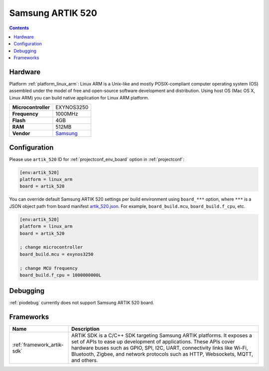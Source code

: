 ..  Copyright (c) 2014-present PlatformIO <contact@platformio.org>
    Licensed under the Apache License, Version 2.0 (the "License");
    you may not use this file except in compliance with the License.
    You may obtain a copy of the License at
       http://www.apache.org/licenses/LICENSE-2.0
    Unless required by applicable law or agreed to in writing, software
    distributed under the License is distributed on an "AS IS" BASIS,
    WITHOUT WARRANTIES OR CONDITIONS OF ANY KIND, either express or implied.
    See the License for the specific language governing permissions and
    limitations under the License.

.. _board_linux_arm_artik_520:

Samsung ARTIK 520
=================

.. contents::

Hardware
--------

Platform :ref:`platform_linux_arm`: Linux ARM is a Unix-like and mostly POSIX-compliant computer operating system (OS) assembled under the model of free and open-source software development and distribution. Using host OS (Mac OS X, Linux ARM) you can build native application for Linux ARM platform.

.. list-table::

  * - **Microcontroller**
    - EXYNOS3250
  * - **Frequency**
    - 1000MHz
  * - **Flash**
    - 4GB
  * - **RAM**
    - 512MB
  * - **Vendor**
    - `Samsung <https://www.artik.io?utm_source=platformio&utm_medium=docs>`__


Configuration
-------------

Please use ``artik_520`` ID for :ref:`projectconf_env_board` option in :ref:`projectconf`:

.. code-block:: ini

  [env:artik_520]
  platform = linux_arm
  board = artik_520

You can override default Samsung ARTIK 520 settings per build environment using
``board_***`` option, where ``***`` is a JSON object path from
board manifest `artik_520.json <https://github.com/platformio/platform-linux_arm/blob/master/boards/artik_520.json>`_. For example,
``board_build.mcu``, ``board_build.f_cpu``, etc.

.. code-block:: ini

  [env:artik_520]
  platform = linux_arm
  board = artik_520

  ; change microcontroller
  board_build.mcu = exynos3250

  ; change MCU frequency
  board_build.f_cpu = 1000000000L

Debugging
---------
:ref:`piodebug` currently does not support Samsung ARTIK 520 board.

Frameworks
----------
.. list-table::
    :header-rows:  1

    * - Name
      - Description

    * - :ref:`framework_artik-sdk`
      - ARTIK SDK is a C/C++ SDK targeting Samsung ARTIK platforms. It exposes a set of APIs to ease up development of applications. These APIs cover hardware buses such as GPIO, SPI, I2C, UART, connectivity links like Wi-Fi, Bluetooth, Zigbee, and network protocols such as HTTP, Websockets, MQTT, and others.